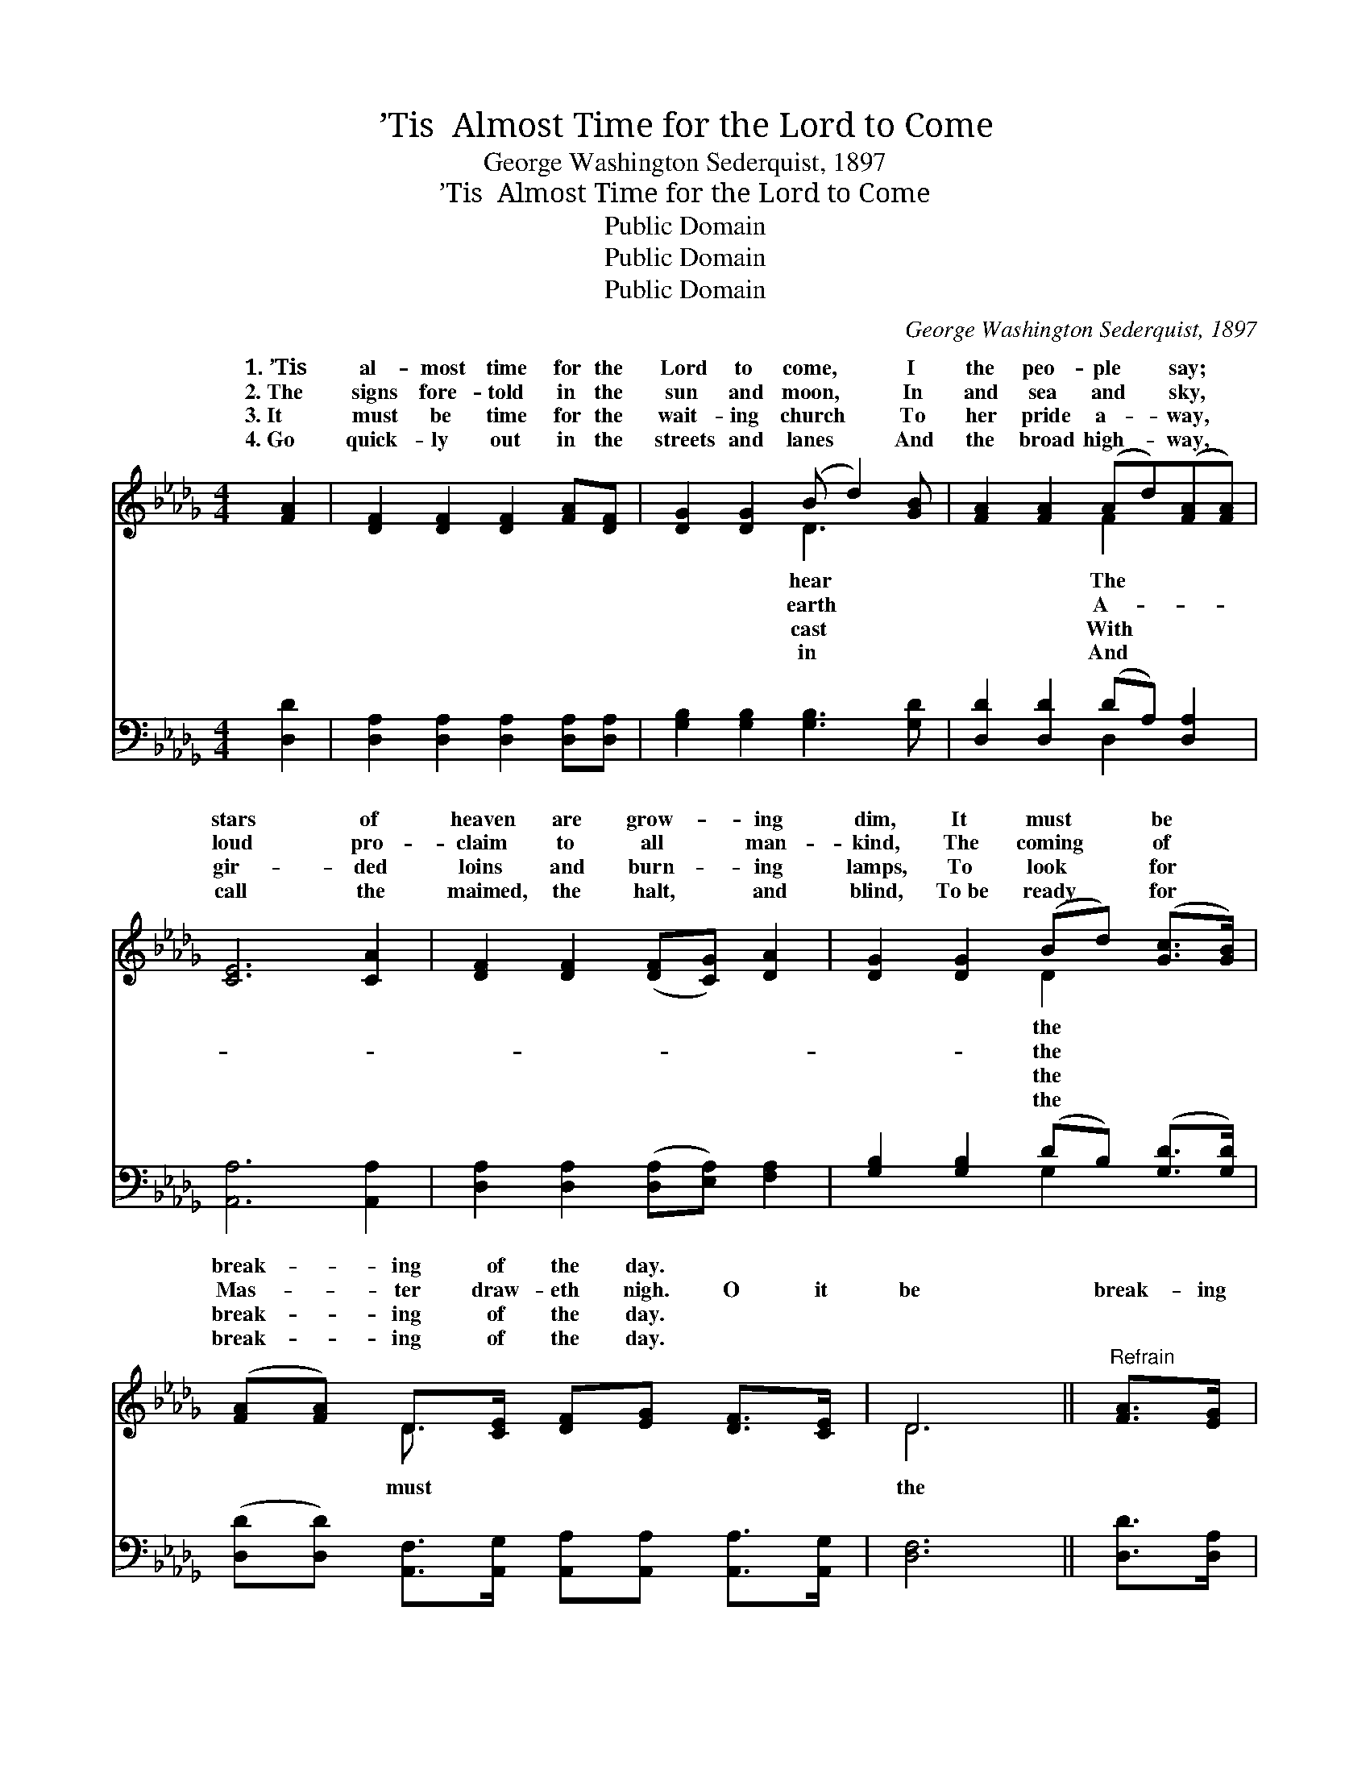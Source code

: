 X:1
T:’Tis  Almost Time for the Lord to Come
T:George Washington Sederquist, 1897
T:’Tis  Almost Time for the Lord to Come
T:Public Domain
T:Public Domain
T:Public Domain
C:George Washington Sederquist, 1897
Z:Public Domain
%%score ( 1 2 ) ( 3 4 )
L:1/8
M:4/4
K:Db
V:1 treble 
V:2 treble 
V:3 bass 
V:4 bass 
V:1
 [FA]2 | [DF]2 [DF]2 [DF]2 [FA][DF] | [DG]2 [DG]2 (B d2) [GB] | [FA]2 [FA]2 (Ad)([FA][FA]) | %4
w: 1.~’Tis|al- most time for the|Lord to come, * I|the peo- ple * say; *|
w: 2.~The|signs fore- told in the|sun and moon, * In|and sea and * sky, *|
w: 3.~It|must be time for the|wait- ing church * To|her pride a- * way, *|
w: 4.~Go|quick- ly out in the|streets and lanes * And|the broad high- * way, *|
 [CE]6 [CA]2 | [DF]2 [DF]2 ([DF][CG]) [DA]2 | [DG]2 [DG]2 (Bd) ([Gc]>[GB]) | %7
w: stars of|heaven are grow- * ing|dim, It must * be *|
w: loud pro-|claim to all * man-|kind, The coming * of *|
w: gir- ded|loins and burn- * ing|lamps, To look * for *|
w: call the|maimed, the halt, * and|blind, To~be ready * for *|
 ([FA][FA]) D>[CE] [DF][EG] [DF]>[CE] | D6 ||"^Refrain" [FA]>[EG] | %10
w: break- * ing of the day. * *|||
w: Mas- * ter draw- eth nigh. O it|be|break- ing|
w: break- * ing of the day. * *|||
w: break- * ing of the day. * *|||
 [DF]2 [DF]>[DF] [DF][EG] [FA]>[GB] | [FA]6 [EG]>[DF] | [CE]2 [CE]>[CE] [CE][DF] [EG]>[GB] | %13
w: |||
w: of the day! O it must be|the break- ing|of the day! The night is al-|
w: |||
w: |||
 ([FA]4 [DF]2) [FA]2 | [Fd][Fd][Fd][Fd] [FA]3 [FA] | [GB][Bd][Ac][GB] [FA]2 D>[DE] | %16
w: |||
w: most * gone,|The day is com- ing on;|O it must be the break- ing|
w: |||
w: |||
 [DF]2 [DG]>[DF] [CE][EG] [DF]>[CE] | D6 |] %18
w: ||
w: the day! * * * * *||
w: ||
w: ||
V:2
 x2 | x8 | x4 D3 x | x4 F2 x2 | x8 | x8 | x4 D2 x2 | x2 D3/2 x9/2 | D6 || x2 | x8 | x8 | x8 | x8 | %14
w: ||hear|The|||the||||||||
w: ||earth|A-|||the|must|the||||||
w: ||cast|With|||the||||||||
w: ||in|And|||the||||||||
 x8 | x6 D3/2 x/ | x8 | D6 |] %18
w: ||||
w: |of|||
w: ||||
w: ||||
V:3
 [D,D]2 | [D,A,]2 [D,A,]2 [D,A,]2 [D,A,][D,A,] | [G,B,]2 [G,B,]2 [G,B,]3 [G,D] | %3
 [D,D]2 [D,D]2 (DA,) [D,A,]2 | [A,,A,]6 [A,,A,]2 | [D,A,]2 [D,A,]2 ([D,A,][E,A,]) [F,A,]2 | %6
 [G,B,]2 [G,B,]2 (DB,) ([G,D]>[G,D]) | %7
 ([D,D][D,D]) [A,,F,]>[A,,G,] [A,,A,][A,,A,] [A,,A,]>[A,,G,] | [D,F,]6 || [D,D]>[D,A,] | %10
 [D,A,]2 [D,A,]>[D,A,] [D,A,][D,A,] [D,D]>[D,D] | [D,D]6 A,>A, | %12
 A,2 A,>A, [A,,A,][A,,A,] [A,,D]>[A,,C] | ([D,D]4 [D,A,]2) [D,D]2 | %14
 [D,A,][D,A,][D,A,][D,A,] [D,D]3 [D,D] | [G,D][G,D][G,D][G,D] [D,D]2 [D,F,]>[D,G,] | %16
 [D,A,]2 [D,B,]>[D,A,] [A,,A,][A,,A,] [A,,A,]>[A,,G,] | [D,F,]6 |] %18
V:4
 x2 | x8 | x8 | x4 D,2 x2 | x8 | x8 | x4 G,2 x2 | x8 | x6 || x2 | x8 | x6 A,>A, | A,2 A,>A, x4 | %13
 x8 | x8 | x8 | x8 | x6 |] %18

